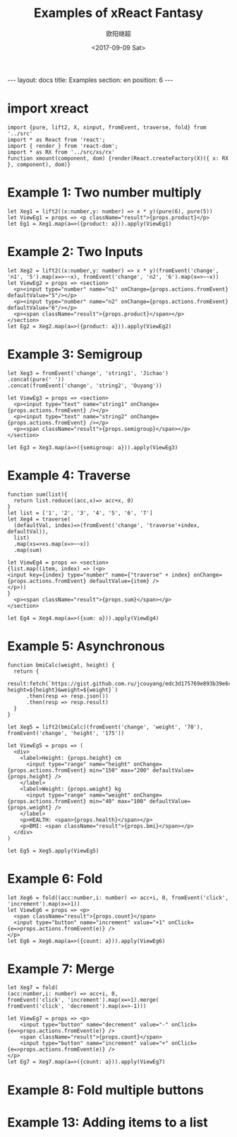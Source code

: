 #+TITLE: Examples of xReact Fantasy
#+Date: <2017-09-09 Sat>
#+AUTHOR: 欧阳继超
#+PROPERTY: :exports source :tangle yes :eval no-export

#+BEGIN_EXPORT html
---
layout: docs
title:  Examples
section: en
position: 6
---
#+END_EXPORT

* import xreact

#+BEGIN_SRC tsx :tangle example.tsx
import {pure, lift2, X, xinput, fromEvent, traverse, fold} from '../src'
import * as React from 'react';
import { render } from 'react-dom';
import * as RX from '../src/xs/rx'
function xmount(component, dom) {render(React.createFactory(X)({ x: RX }, component), dom)}
#+END_SRC

* Example 1: Two number multiply

#+BEGIN_SRC tsx :tangle example.tsx
let Xeg1 = lift2((x:number,y: number) => x * y)(pure(6), pure(5))
let ViewEg1 = props => <p className="result">{props.product}</p>
let Eg1 = Xeg1.map(a=>({product: a})).apply(ViewEg1)
#+END_SRC

#+BEGIN_SRC tsx :tangle example.tsx :exports none
xmount(<Eg1/>, document.getElementById('eg1') )
#+END_SRC

#+HTML: <p><div id="eg1"></div></p>


* Example 2: Two Inputs
#+BEGIN_SRC tsx :tangle example.tsx
let Xeg2 = lift2((x:number,y: number) => x * y)(fromEvent('change', 'n1', '5').map(x=>~~x), fromEvent('change', 'n2', '6').map(x=>~~x))
let ViewEg2 = props => <section>
  <p><input type="number" name="n1" onChange={props.actions.fromEvent} defaultValue="5"/></p>
  <p><input type="number" name="n2" onChange={props.actions.fromEvent} defaultValue="6"/></p>
  <p><span className="result">{props.product}</span></p>
</section>
let Eg2 = Xeg2.map(a=>({product: a})).apply(ViewEg2)
#+END_SRC

#+BEGIN_SRC tsx :tangle example.tsx :exports none
xmount(<Eg2/>, document.getElementById('eg2') )
#+END_SRC

#+HTML: <p><div id="eg2"></div></p>

* Example 3: Semigroup
#+BEGIN_SRC tsx :tangle example.tsx
let Xeg3 = fromEvent('change', 'string1', 'Jichao')
.concat(pure(' '))
.concat(fromEvent('change', 'string2', 'Ouyang'))

let ViewEg3 = props => <section>
  <p><input type="text" name="string1" onChange={props.actions.fromEvent} /></p>
  <p><input type="text" name="string2" onChange={props.actions.fromEvent} /></p>
  <p><span className="result">{props.semigroup}</span></p>
</section>

let Eg3 = Xeg3.map(a=>({semigroup: a})).apply(ViewEg3)
#+END_SRC

#+BEGIN_SRC tsx :tangle example.tsx :exports none
xmount(<Eg3/>, document.getElementById('eg3') )
#+END_SRC

#+HTML: <p><div id="eg3"></div></p>

* Example 4: Traverse



#+BEGIN_SRC tsx :tangle example.tsx
function sum(list){
  return list.reduce((acc,x)=> acc+x, 0)
}
let list = ['1', '2', '3', '4', '5', '6', '7']
let Xeg4 = traverse(
  (defaultVal, index)=>(fromEvent('change', 'traverse'+index, defaultVal)),
  list)
  .map(xs=>xs.map(x=>~~x))
  .map(sum)

let ViewEg4 = props => <section>
{list.map((item, index) => (<p>
<input key={index} type="number" name={"traverse" + index} onChange={props.actions.fromEvent} defaultValue={item} />
</p>))
}
  <p><span className="result">{props.sum}</span></p>
</section>

let Eg4 = Xeg4.map(a=>({sum: a})).apply(ViewEg4)
#+END_SRC

#+BEGIN_SRC tsx :tangle example.tsx :exports none
  xmount(<Eg4/>, document.getElementById('eg4') )
#+END_SRC

#+HTML: <p><div id="eg4"></div></p>


* Example 5: Asynchronous

#+BEGIN_SRC tsx :tangle example.tsx
function bmiCalc(weight, height) {
  return {
    result:fetch(`https://gist.github.com.ru/jcouyang/edc3d175769e893b39e6c5be12a8526f?height=${height}&weight=${weight}`)
      .then(resp => resp.json())
      .then(resp => resp.result)
  }
}

let Xeg5 = lift2(bmiCalc)(fromEvent('change', 'weight', '70'), fromEvent('change', 'height', '175'))

let ViewEg5 = props => (
  <div>
    <label>Height: {props.height} cm
      <input type="range" name="height" onChange={props.actions.fromEvent} min="150" max="200" defaultValue={props.height} />
    </label>
    <label>Weight: {props.weight} kg
      <input type="range" name="weight" onChange={props.actions.fromEvent} min="40" max="100" defaultValue={props.weight} />
    </label>
    <p>HEALTH: <span>{props.health}</span></p>
    <p>BMI: <span className="result">{props.bmi}</span></p>
  </div>
)

let Eg5 = Xeg5.apply(ViewEg5)
#+END_SRC

#+BEGIN_SRC tsx :tangle example.tsx :exports none
  xmount(<Eg5/>, document.getElementById('eg5') )
#+END_SRC

#+HTML: <p><div id="eg5"></div></p>

* Example 6: Fold

#+BEGIN_SRC tsx :tangle example.tsx
let Xeg6 = fold((acc:number,i: number) => acc+i, 0, fromEvent('click', 'increment').map(x=>1))
let ViewEg6 = props => <p>
  <span className="result">{props.count}</span>
  <input type="button" name="increment" value="+1" onClick={e=>props.actions.fromEvent(e)} />
</p>
let Eg6 = Xeg6.map(a=>({count: a})).apply(ViewEg6)
#+END_SRC

#+BEGIN_SRC tsx :tangle example.tsx :exports none
xmount(<Eg6/>, document.getElementById('eg6') )
#+END_SRC

#+HTML: <p><div id="eg6"></div></p>



* Example 7: Merge
#+BEGIN_SRC tsx :tangle example.tsx
  let Xeg7 = fold(
  (acc:number,i: number) => acc+i, 0,
  fromEvent('click', 'increment').map(x=>1).merge(
  fromEvent('click', 'decrement').map(x=>-1)))

  let ViewEg7 = props => <p>
      <input type="button" name="decrement" value="-" onClick={e=>props.actions.fromEvent(e)} />
      <span className="result">{props.count}</span>
      <input type="button" name="increment" value="+" onClick={e=>props.actions.fromEvent(e)} />
  </p>
  let Eg7 = Xeg7.map(a=>({count: a})).apply(ViewEg7)
#+END_SRC

#+BEGIN_SRC tsx :tangle example.tsx :exports none
xmount(<Eg7/>, document.getElementById('eg7') )
#+END_SRC

#+HTML: <p><div id="eg7"></div></p>


* Example 8: Fold multiple buttons


#+BEGIN_SRC tsx :tangle example.tsx :exports none
const actions = ['-1', '+1', 'reset']
let Xeg8 = fold((acc, i) => {
  switch(i) {
    case '-1': return acc-1
    case '+1': return acc+1
    case 'reset': return 0
    default: acc
  }
}, 0, actions.map((action)=>fromEvent('click', action))
             .reduce((acc,a)=>acc.merge(a)))

let ViewEg8 = props => <p>
  <span className="result">{props.count}</span>
  {actions.map(action=>
    <input type="button" name={action} value={action} onClick={e=>props.actions.fromEvent(e)} />)}
</p>
let Eg8 = Xeg8.map(a=>({count: a})).apply(ViewEg8)

xmount(<Eg8/>, document.getElementById('eg8') )
#+END_SRC

#+HTML: <p><div id="eg8"></div></p>

#+HTML: <script src="example.js"></script>

* Example 13: Adding items to a list

